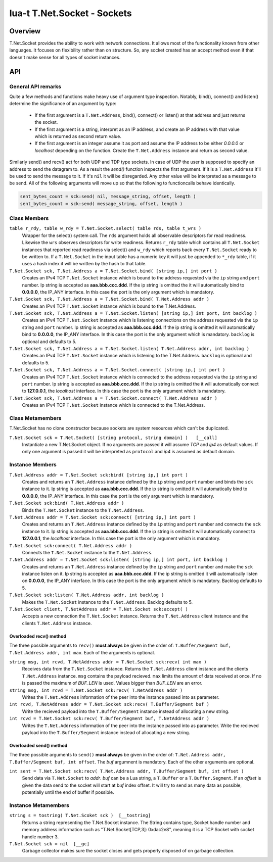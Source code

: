 lua-t T.Net.Socket - Sockets
++++++++++++++++++++++++++++


Overview
========

T.Net.Socket provides the ability to work with network connections.  It
allows most of the functionality known from other languages.  It focuses on
flexibility rather than on structure.  So, any socket created has an accept
method even if that doesn't make sense for all types of socket instances.


API
===

General API remarks
-------------------

Quite a few methods and functions make heavy use of argument type
inspection.  Notably, bind(), connect() and listen() determine the
significance of an argument by type:

 - If the first argument is a ``T.Net.Address``, bind(), connect() or
   listen() at that address and just returns the socket.
 - If the first argument is a string, interpret as an IP address, and create
   an IP address with that value which is returned as second return value.
 - If the first argument is an integer assume it as port and assume the IP
   address to be either `0.0.0.0` or `localhost` depending on the function.
   Create the ``T.Net.Address`` instance and return as second value.

Similarly send() and recv() act for both UDP and TDP type sockets.  In case
of UDP the user is supposed to specify an address to send the datagram to.
As a result the `send()` function inspects the first argument.  If it is a
``T.Net.Address`` it'll be used to send the message to it. If it's ``nil``
it will be disregarded.  Any other value will be interpreted as a message to
be send.  All of the following arguments will move up so that the following
to functioncalls behave identically.

.. code:: lua

  sent_bytes_count = sck:send( nil, message_string, offset, length )
  sent_bytes_count = sck:send( message_string, offset, length )


Class Members
-------------

``table r_rdy, table w_rdy = T.Net.Socket.select( table rds, table t_wrs )``
  Wrapper for the select() system call.  The ``rds`` argument holds all
  observable descriptors for read readiness.  Likewise the ``wrs`` observes
  descriptors for write readiness.  Returns ``r_rdy`` table which contains
  all ``T.Net.Socket`` instances that reported read readiness via select()
  and ``w_rdy`` which reports back every ``T.Net.Socket`` ready to be
  written to.  If a ``T.Net.Socket`` in the input table has a numeric key
  it will just be appended to ``*_rdy`` table,  if it uses a hash index it
  will be written by the hash to that table.

``T.Net.Socket sck, T.Net.Address a = T.Net.Socket.bind( [string ip,] int port )``
  Creates an IPv4 TCP ``T.Net.Socket`` instance which is bound to the
  address requested via the ``ip`` string and ``port`` number. Ip string
  is accepted as **aaa.bbb.ccc.ddd**.  If the ip string is omitted
  the it will automatically bind to **0.0.0.0**, the IP_ANY interface.  In
  this case the port is the only argument which is mandatory.

``T.Net.Socket sck, T.Net.Address a = T.Net.Socket.bind( T.Net.Address addr )``
  Creates an IPv4 TCP ``T.Net.Socket`` instance which is bound to the
  T.Net.Address.

``T.Net.Socket sck, T.Net.Address a = T.Net.Socket.listen( [string ip,] int port, int backlog )``
  Creates an IPv4 TCP ``T.Net.Socket`` instance which is listening
  connections on the address requested via the ``ip`` string and ``port``
  number. Ip string is accepted as **aaa.bbb.ccc.ddd**.  If the ip string is
  omitted it will automatically bind to **0.0.0.0**, the IP_ANY interface.
  In this case the port is the only argument which is mandatory.
  ``backlog`` is optional and defaults to 5.

``T.Net.Socket sck, T.Net.Address a = T.Net.Socket.listen( T.Net.Address addr, int backlog )``
  Creates an IPv4 TCP ``T.Net.Socket`` instance which is listening to the
  T.Net.Address.  ``backlog`` is optional and defaults to 5.

``T.Net.Socket sck, T.Net.Address a = T.Net.Socket.connect( [string ip,] int port )``
  Creates an IPv4 TCP ``T.Net.Socket`` instance which is connected to the
  address requested via the ``ip`` string and ``port`` number. Ip string
  is accepted as **aaa.bbb.ccc.ddd**.  If the ip string is omitted
  the it will automatically connect to **127.0.0.1**, the `localhost`
  interface.  In this case the port is the only argument which is mandatory.

``T.Net.Socket sck, T.Net.Address a = T.Net.Socket.connect( T.Net.Address addr )``
  Creates an IPv4 TCP ``T.Net.Socket`` instance which is connected to the
  T.Net.Address.


Class Metamembers
-----------------

T.Net.Socket has no clone constructor because sockets are system resources
which can't be duplicated.

``T.Net.Socket sck = T.Net.Socket( [string protocol, string domain] )   [__call]``
  Instantiate a new T.Net.Socket object.  If no arguments are passed it will
  assume *TCP* and *ip4* as default values.  If only one argument is passed
  it will be interpreted as ``protocol`` and *ip4* is assumed as default
  domain.


Instance Members
----------------

``T.Net.Address addr = T.Net.Socket sck:bind( [string ip,] int port )``
  Creates and returns an ``T.Net.Address`` instance defined by the ``ip``
  string and ``port`` number and binds the ``sck`` instance to it.  Ip string
  is accepted as **aaa.bbb.ccc.ddd**.  If the ip string is omitted it will
  automatically bind to **0.0.0.0**, the IP_ANY interface.  In this case the
  port is the only argument which is mandatory.

``T.Net.Socket sck:bind( T.Net.Address addr )``
  Binds the ``T.Net.Socket`` instance to the ``T.Net.Address``.

``T.Net.Address addr = T.Net.Socket sck:connect( [string ip,] int port )``
  Creates and returns an ``T.Net.Address`` instance defined by the ``ip``
  string and ``port`` number and connects the ``sck`` instance to it.  Ip
  string is accepted as **aaa.bbb.ccc.ddd**.  If the ip string is omitted it
  will automatically connect to **127.0.0.1**, the `localhost` interface.
  In this case the port is the only argument which is mandatory.

``T.Net.Socket sck:connect( T.Net.Address addr )``
  Connects the ``T.Net.Socket`` instance to the ``T.Net.Address``.

``T.Net.Address addr = T.Net.Socket sck:listen( [string ip,] int port, int backlog )``
  Creates and returns an ``T.Net.Address`` instance defined by the ``ip``
  string and ``port`` number and make the ``sck`` instance listen on it.  Ip
  string is accepted as **aaa.bbb.ccc.ddd**.  If the ip string is omitted it
  will automatically listen on **0.0.0.0**, the IP_ANY interface.  In this
  case the port is the only argument which is mandatory.  Backlog defaults
  to 5.

``T.Net.Socket sck:listen( T.Net.Address addr, int backlog )``
  Makes the ``T.Net.Socket`` instance to the ``T.Net.Address``.  Backlog
  defaults to 5.

``T.Net.Socket client, T.NetAddress addr = T.Net.Socket sck:accept( )``
  Accepts a new connection the ``T.Net.Socket`` instance.  Returns the
  ``T.Net.Address`` client instance and the clients ``T.Net.Address``
  instance.


Overloaded recv() method
........................

The three possible arguments to ``recv()`` **must always** be given in the
order of: ``T.Buffer/Segment buf, T.Net.Address addr, int max``.  Each of the
arguments is optional.

``string msg, int rcvd, T.NetAddress addr = T.Net.Socket sck:recv( int max )``
  Receives data from the ``T.Net.Socket`` instance.  Returns the
  ``T.Net.Address`` client instance and the clients ``T.Net.Address``
  instance.  ``msg`` contains the payload recieved.  ``max`` limits the
  amount of data received at once.  If no is passed the maximum of `BUF_LEN`
  is used.  Values bigger than `BUF_LEN` are an error.

``string msg, int rcvd = T.Net.Socket sck:recv( T.NetAddress addr )``
  Writes the ``T.Net.Address`` information of the peer into the instance
  passed into as parameter.

``int rcvd, T.NetAddress addr = T.Net.Socket sck:recv( T.Buffer/Segment buf )``
  Write the recieved payload into the ``T.Buffer/Segment`` instance instead
  of allocating a new string.

``int rcvd = T.Net.Socket sck:recv( T.Buffer/Segment buf, T.NetAddress addr )``
  Writes the ``T.Net.Address`` information of the peer into the instance
  passed into as parameter.  Write the recieved payload into the
  ``T.Buffer/Segment`` instance instead of allocating a new string.


Overloaded send() method
........................

The three possible arguments to ``send()`` **must always** be given in the
order of: ``T.Net.Address addr, T.Buffer/Segment buf, int offset``.  The
`buf` argumnent is mandatory.  Each of the other arguments are optional.

``int sent = T.Net.Socket sck:recv( T.Net.Address addr, T.Buffer/Segment buf, int offset )``
  Send data via ``T.Net.Socket`` to `addr`.  `buf` can be a Lua string, a
  ``T.Buffer`` or a ``T.Buffer.Segment``.  If an `offset` is given the data
  send to the socket will start at `buf` index offset.  It will try to send
  as many data as possible, potentially until the end of buffer if possible.


Instance Metamembers
--------------------

``string s = tostring( T.Net.Scoket sck )  [__tostring]``
  Returns a string representing the T.Net.Socket instance.  The String
  contains type, Socket handle number and memory address information such as
  "T.Net.Socket[TCP,3]: 0xdac2e8", meaning it is a TCP Socket with socket
  handle number 3.

``T.Net.Socket sck = nil  [__gc]``
  Garbage collector makes sure the socket closes and gets properly disposed
  of on garbage collection.
